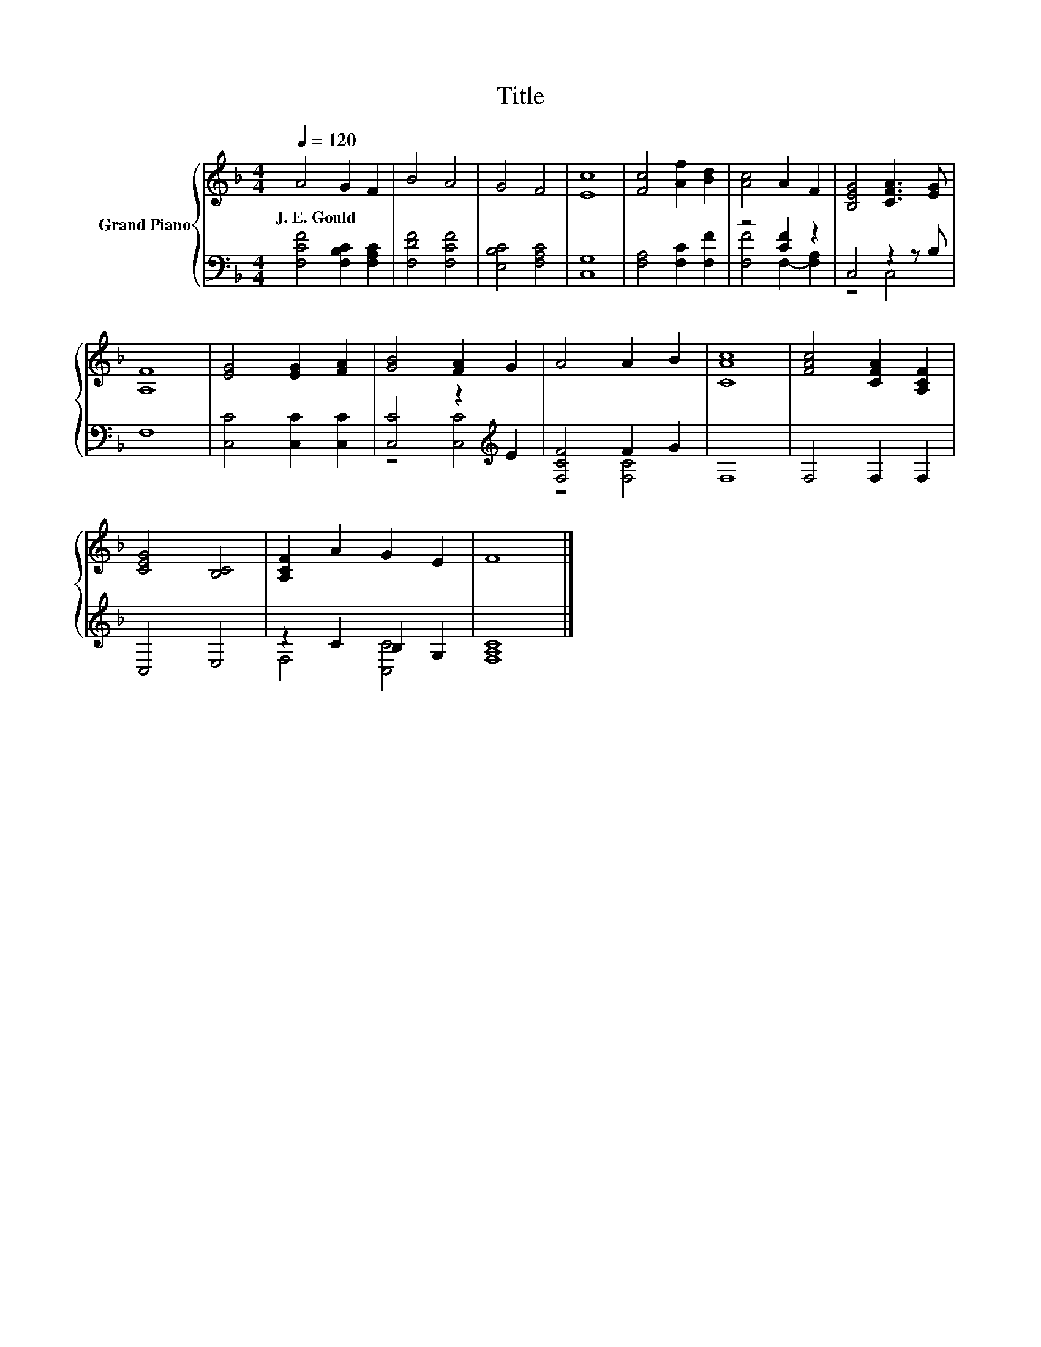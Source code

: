 X:1
T:Title
%%score { 1 | ( 2 3 ) }
L:1/8
Q:1/4=120
M:4/4
K:F
V:1 treble nm="Grand Piano"
V:2 bass 
V:3 bass 
V:1
 A4 G2 F2 | B4 A4 | G4 F4 | [Ec]8 | [Fc]4 [Af]2 [Bd]2 | [Ac]4 A2 F2 | [B,EG]4 [CFA]3 [EG] | %7
w: J.~E.~Gould * *|||||||
 [A,F]8 | [EG]4 [EG]2 [FA]2 | [GB]4 [FA]2 G2 | A4 A2 B2 | [CAc]8 | [FAc]4 [CFA]2 [A,CF]2 | %13
w: ||||||
 [CEG]4 [B,C]4 | [A,CF]2 A2 G2 E2 | F8 |] %16
w: |||
V:2
 [F,CF]4 [F,B,C]2 [F,A,C]2 | [F,DF]4 [F,CF]4 | [E,B,C]4 [F,A,C]4 | [C,G,]8 | %4
 [F,A,]4 [F,C]2 [F,F]2 | z4 [CF]2 z2 | C,4 z2 z B, | F,8 | [C,C]4 [C,C]2 [C,C]2 | %9
 [C,C]4 z2[K:treble] E2 | [F,CF]4 F2 G2 | F,8 | F,4 F,2 F,2 | C,4 E,4 | z2 C2 B,2 G,2 | [F,A,C]8 |] %16
V:3
 x8 | x8 | x8 | x8 | x8 | [F,F]4 F,2- [F,A,]2 | z4 C,4 | x8 | x8 | z4 [C,C]4[K:treble] | %10
 z4 [F,C]4 | x8 | x8 | x8 | F,4 [C,C]4 | x8 |] %16

